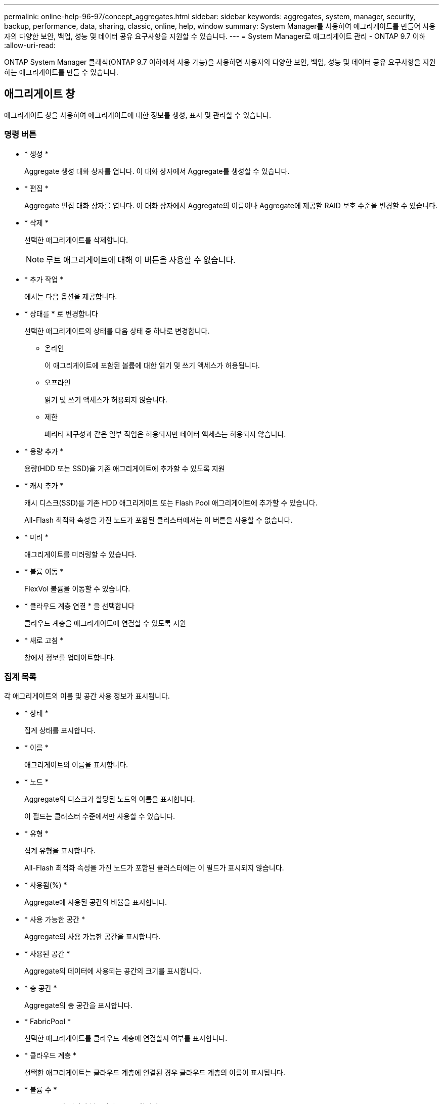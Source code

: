---
permalink: online-help-96-97/concept_aggregates.html 
sidebar: sidebar 
keywords: aggregates, system, manager, security, backup, performance, data, sharing, classic, online, help, window 
summary: System Manager를 사용하여 애그리게이트를 만들어 사용자의 다양한 보안, 백업, 성능 및 데이터 공유 요구사항을 지원할 수 있습니다. 
---
= System Manager로 애그리게이트 관리 - ONTAP 9.7 이하
:allow-uri-read: 


ONTAP System Manager 클래식(ONTAP 9.7 이하에서 사용 가능)을 사용하면 사용자의 다양한 보안, 백업, 성능 및 데이터 공유 요구사항을 지원하는 애그리게이트를 만들 수 있습니다.



== 애그리게이트 창

애그리게이트 창을 사용하여 애그리게이트에 대한 정보를 생성, 표시 및 관리할 수 있습니다.



=== 명령 버튼

* * 생성 *
+
Aggregate 생성 대화 상자를 엽니다. 이 대화 상자에서 Aggregate를 생성할 수 있습니다.

* * 편집 *
+
Aggregate 편집 대화 상자를 엽니다. 이 대화 상자에서 Aggregate의 이름이나 Aggregate에 제공할 RAID 보호 수준을 변경할 수 있습니다.

* * 삭제 *
+
선택한 애그리게이트를 삭제합니다.

+
[NOTE]
====
루트 애그리게이트에 대해 이 버튼을 사용할 수 없습니다.

====
* * 추가 작업 *
+
에서는 다음 옵션을 제공합니다.

* * 상태를 * 로 변경합니다
+
선택한 애그리게이트의 상태를 다음 상태 중 하나로 변경합니다.

+
** 온라인
+
이 애그리게이트에 포함된 볼륨에 대한 읽기 및 쓰기 액세스가 허용됩니다.

** 오프라인
+
읽기 및 쓰기 액세스가 허용되지 않습니다.

** 제한
+
패리티 재구성과 같은 일부 작업은 허용되지만 데이터 액세스는 허용되지 않습니다.



* * 용량 추가 *
+
용량(HDD 또는 SSD)을 기존 애그리게이트에 추가할 수 있도록 지원

* * 캐시 추가 *
+
캐시 디스크(SSD)를 기존 HDD 애그리게이트 또는 Flash Pool 애그리게이트에 추가할 수 있습니다.

+
All-Flash 최적화 속성을 가진 노드가 포함된 클러스터에서는 이 버튼을 사용할 수 없습니다.

* * 미러 *
+
애그리게이트를 미러링할 수 있습니다.

* * 볼륨 이동 *
+
FlexVol 볼륨을 이동할 수 있습니다.

* * 클라우드 계층 연결 * 을 선택합니다
+
클라우드 계층을 애그리게이트에 연결할 수 있도록 지원

* * 새로 고침 *
+
창에서 정보를 업데이트합니다.





=== 집계 목록

각 애그리게이트의 이름 및 공간 사용 정보가 표시됩니다.

* * 상태 *
+
집계 상태를 표시합니다.

* * 이름 *
+
애그리게이트의 이름을 표시합니다.

* * 노드 *
+
Aggregate의 디스크가 할당된 노드의 이름을 표시합니다.

+
이 필드는 클러스터 수준에서만 사용할 수 있습니다.

* * 유형 *
+
집계 유형을 표시합니다.

+
All-Flash 최적화 속성을 가진 노드가 포함된 클러스터에는 이 필드가 표시되지 않습니다.

* * 사용됨(%) *
+
Aggregate에 사용된 공간의 비율을 표시합니다.

* * 사용 가능한 공간 *
+
Aggregate의 사용 가능한 공간을 표시합니다.

* * 사용된 공간 *
+
Aggregate의 데이터에 사용되는 공간의 크기를 표시합니다.

* * 총 공간 *
+
Aggregate의 총 공간을 표시합니다.

* * FabricPool *
+
선택한 애그리게이트를 클라우드 계층에 연결할지 여부를 표시합니다.

* * 클라우드 계층 *
+
선택한 애그리게이트는 클라우드 계층에 연결된 경우 클라우드 계층의 이름이 표시됩니다.

* * 볼륨 수 *
+
Aggregate와 연결된 볼륨의 수를 표시합니다.

* * 디스크 수 *
+
Aggregate를 생성하는 데 사용되는 디스크 수를 표시합니다.

* * Flash Pool *
+
Flash Pool 애그리게이트의 총 캐시 크기가 표시됩니다. NA 값은 Aggregate가 Flash Pool Aggregate가 아님을 나타냅니다.

+
All-Flash 최적화 속성을 가진 노드가 포함된 클러스터에는 이 필드가 표시되지 않습니다.

* * 미러링 *
+
Aggregate가 미러링되는지 여부를 표시합니다.

* * SnapLock 유형 *
+
Aggregate의 SnapLock 유형을 표시합니다.





=== 세부 정보 영역

선택한 Aggregate에 대한 정보를 보려면 Aggregate를 선택하십시오. 세부 정보 표시 를 클릭하여 선택한 애그리게이트에 대한 자세한 정보를 볼 수 있습니다.

* * 개요 탭 *
+
선택한 Aggregate에 대한 자세한 정보를 표시하고 애그리게이트의 공간 할당, 애그리게이트의 공간 절약, IOPS 및 총 데이터 전송 성능의 그림 표현을 표시합니다.

* * 디스크 정보 탭 *
+
디스크 이름, 디스크 유형, 물리적 크기, 사용 가능한 크기, 디스크 위치 등의 디스크 레이아웃 정보를 표시합니다. 디스크 상태, 플렉스 이름, 플렉스 상태, RAID 그룹, RAID 유형, 및 선택한 애그리게이트의 스토리지 풀(있는 경우)이 있습니다. 다중 경로 구성을 위해 디스크 기본 경로와 연결되어 있는 디스크 포트 및 디스크 이름과 디스크 보조 경로도 표시됩니다.

* 볼륨 탭 *
+
Aggregate의 총 볼륨 수, 총 애그리게이트 공간 및 Aggregate에 커밋된 공간에 대한 세부 정보를 표시합니다.

* * 성능 탭 *
+
처리량 및 IOPS를 포함하여 애그리게이트의 성능 메트릭을 보여주는 그래프를 표시합니다. 처리량 및 IOPS를 위해 읽기, 쓰기, 총 전송에 대한 성능 메트릭 데이터가 표시되고, SSD와 HDD의 데이터는 별도로 기록됩니다.

+
클라이언트 시간대 또는 클러스터 시간대를 변경하면 성능 메트릭 그래프에 영향을 줍니다. 업데이트된 그래프를 보려면 브라우저를 새로 고쳐야 합니다.



* 관련 정보 *

xref:task_provisioning_storage_through_aggregates.adoc[애그리게이트를 통한 스토리지 프로비저닝]

xref:task_deleting_aggregates.adoc[애그리게이트 삭제]

xref:task_editing_aggregates.adoc[집계 편집]
